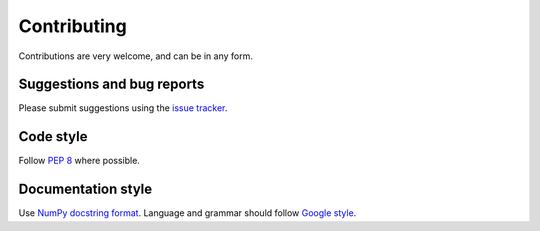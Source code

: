 Contributing
============

Contributions are very welcome, and can be in any form.

Suggestions and bug reports
---------------------------

Please submit suggestions using the `issue tracker`_.

Code style
----------

Follow `PEP 8`_ where possible.

Documentation style
-------------------

Use `NumPy docstring format`_. Language and grammar should follow `Google style`_.

.. _issue tracker: https://git.ligo.org/sean-leavey/zero/issues
.. _PEP 8: https://www.python.org/dev/peps/pep-0008/
.. _NumPy docstring format: https://numpydoc.readthedocs.io/en/latest/example.html
.. _Google style: https://developers.google.com/style/
